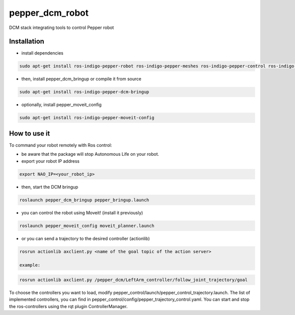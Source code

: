 pepper_dcm_robot
=============

DCM stack integrating tools to control Pepper robot

Installation
------------
- install dependencies

.. code-block:: bash

        sudo apt-get install ros-indigo-pepper-robot ros-indigo-pepper-meshes ros-indigo-pepper-control ros-indigo-naoqi-dcm-driver

- then, install pepper_dcm_bringup or compile it from source

.. code-block:: bash

        sudo apt-get install ros-indigo-pepper-dcm-bringup

- optionally, install pepper_moveit_config

.. code-block:: bash

        sudo apt-get install ros-indigo-pepper-moveit-config

How to use it
-------------

To command your robot remotely with Ros control:

- be aware that the package will stop Autonomous Life on your robot.
    
- export your robot IP address

.. code-block:: bash

        export NAO_IP=<your_robot_ip>

- then, start the DCM bringup

.. code-block:: bash

        roslaunch pepper_dcm_bringup pepper_bringup.launch

- you can control the robot using Moveit! (install it previously)

.. code-block:: bash

        roslaunch pepper_moveit_config moveit_planner.launch

- or you can send a trajectory to the desired controller (actionlib)

.. code-block:: bash

        rosrun actionlib axclient.py <name of the goal topic of the action server>

        example:

.. code-block:: bash

        rosrun actionlib axclient.py /pepper_dcm/LeftArm_controller/follow_joint_trajectory/goal

To choose the controllers you want to load, modify pepper_control/launch/pepper_control_trajectory.launch.
The list of implemented controllers, you can find in pepper_control/config/pepper_trajectory_control.yaml. 
You can start and stop the ros-controllers using the rqt plugin ControllerManager.
